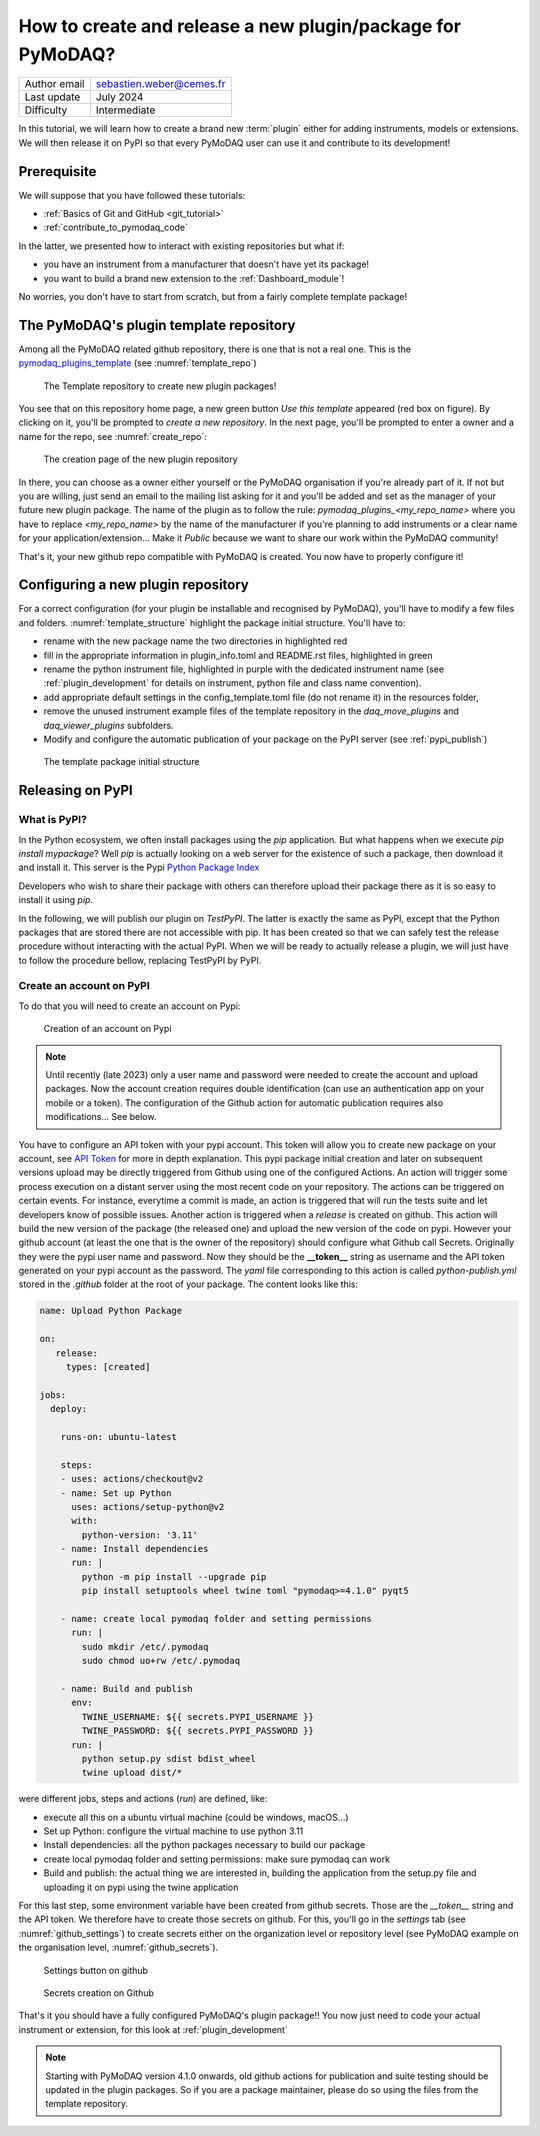 .. _new_plugin:

How to create and release a new plugin/package for PyMoDAQ?
===========================================================

+------------------------------------+---------------------------------------+
| Author email                       | sebastien.weber@cemes.fr              |
+------------------------------------+---------------------------------------+
| Last update                        | July 2024                             |
+------------------------------------+---------------------------------------+
| Difficulty                         | Intermediate                          |
+------------------------------------+---------------------------------------+



In this tutorial, we will learn how to create a brand new :term:`plugin` either for adding instruments, models or
extensions. We will then release it on PyPI so that every PyMoDAQ user can use it and contribute to its development!

Prerequisite
------------

We will suppose that you have followed these tutorials:

* :ref:`Basics of Git and GitHub <git_tutorial>`
* :ref:`contribute_to_pymodaq_code`

In the latter, we presented how to interact with existing repositories but what if:

* you have an instrument from a manufacturer that doesn't have yet its package!
* you want to build a brand new extension to the :ref:`Dashboard_module`!

No worries, you don't have to start from scratch, but from a fairly complete template package!

The PyMoDAQ's plugin template repository
----------------------------------------

Among all the PyMoDAQ related github repository, there is one that is not a real one. This is the
`pymodaq_plugins_template <https://github.com/PyMoDAQ/pymodaq_plugins_template>`_ (see :numref:`template_repo`)


.. _template_repo:

.. figure:: /image/tutorial_template/template_repo.png

   The Template repository to create new plugin packages!

You see that on this repository home page, a new green button `Use this template` appeared (red box on figure).
By clicking on it, you'll be prompted to *create a new repository*. In the next page, you'll be prompted to enter
a owner and a name for the repo, see :numref:`create_repo`:


.. _create_repo:

.. figure:: /image/tutorial_template/create_new_repo.png

   The creation page of the new plugin repository

In there, you can choose as a owner either yourself or the PyMoDAQ organisation if you're already part of it. If not
but you are willing, just send an email to the mailing list asking for it and you'll be added and set as the
manager of your future new plugin package. The name of the plugin as to follow the rule:
`pymodaq_plugins_<my_repo_name>` where you have to replace *<my_repo_name>* by the name of the manufacturer if you're
planning to add instruments or a clear name for your application/extension... Make it *Public* because we want to share
our work within the PyMoDAQ community!

That's it, your new github repo compatible with PyMoDAQ is created. You now have to properly configure it!

Configuring a new plugin repository
-----------------------------------

For a correct configuration (for your plugin be installable and recognised by PyMoDAQ), you'll have to modify a few
files and folders. :numref:`template_structure` highlight the package initial structure. You'll have to:

* rename with the new package name the two directories in highlighted red
* fill in the appropriate information in plugin_info.toml and README.rst files, highlighted in green
* rename the python instrument file, highlighted in purple with the dedicated instrument name (see
  :ref:`plugin_development` for details on instrument, python file and class name convention).
* add appropriate default settings in the config_template.toml file (do not rename it) in the resources folder,
* remove the unused instrument example files of the template repository in the *daq_move_plugins* and
  *daq_viewer_plugins* subfolders.
* Modify and configure the automatic publication of your package on the PyPI server (see :ref:`pypi_publish`)


.. _template_structure:

.. figure:: /image/tutorial_template/template_repo_structure.png

   The template package initial structure


.. _pypi_publish:

Releasing on PyPI
-----------------

What is PyPI?
+++++++++++++

In the Python ecosystem, we often install packages using the `pip` application. But what happens when we execute
`pip install mypackage`? Well `pip` is actually looking on a web server for the existence of such a package, then
download it and install it. This server is the Pypi `Python Package Index <https://pypi.org/>`_

Developers who wish to share their package with others can therefore upload their package there as it is so easy to
install it using `pip`.

In the following, we will publish our plugin on `TestPyPI`. The latter is exactly the same as PyPI, except that the
Python packages that are stored there are not accessible with pip. It has been created so that we can safely test the
release procedure without interacting with the actual PyPI. When we will be ready to actually release a plugin, we will
just have to follow the procedure bellow, replacing TestPyPI by PyPI.

Create an account on PyPI
+++++++++++++++++++++++++

To do that you will need to create an account on Pypi:

.. _pypi_account:

.. figure:: /image/tutorial_template/pypi_account.png

   Creation of an account on Pypi

.. note::

  Until recently (late 2023) only a user name and password were needed to create the account and upload packages. Now
  the account creation requires double identification (can use an authentication app on your mobile or a token). The
  configuration of the Github action for automatic publication requires also modifications... See below.

You have to configure an API token with your pypi account.  This token will allow you to create new package on your
account, see `API Token <https://pypi.org/help/#apitoken>`_ for more in depth explanation. This pypi package initial
creation and later on subsequent versions upload may be directly triggered from Github using one of the configured
Actions. An action will trigger some process execution on a distant server using the most recent code on your
repository. The actions can be triggered on certain events. For instance, everytime a commit is made, an action is
triggered that will run the tests suite and let developers know of possible issues. Another action is triggered when
a *release* is created on github. This action will build the new version of the package (the released one) and upload
the new version of  the code on pypi. However your github account (at least the one that is the owner of the repository)
should configure what Github call Secrets. Originally they were the pypi user name and password. Now they should be the
**__token__** string as username and the API token generated on your pypi account as the password. The *yaml* file
corresponding to this action is called *python-publish.yml* stored in the *.github* folder at the root of your package.
The content looks like this:

.. code-block:: yaml

    name: Upload Python Package

    on:
       release:
         types: [created]

    jobs:
      deploy:

        runs-on: ubuntu-latest

        steps:
        - uses: actions/checkout@v2
        - name: Set up Python
          uses: actions/setup-python@v2
          with:
            python-version: '3.11'
        - name: Install dependencies
          run: |
            python -m pip install --upgrade pip
            pip install setuptools wheel twine toml "pymodaq>=4.1.0" pyqt5

        - name: create local pymodaq folder and setting permissions
          run: |
            sudo mkdir /etc/.pymodaq
            sudo chmod uo+rw /etc/.pymodaq

        - name: Build and publish
          env:
            TWINE_USERNAME: ${{ secrets.PYPI_USERNAME }}
            TWINE_PASSWORD: ${{ secrets.PYPI_PASSWORD }}
          run: |
            python setup.py sdist bdist_wheel
            twine upload dist/*


were different jobs, steps and actions (*run*) are defined, like:

* execute all this on a ubuntu virtual machine (could be windows, macOS...)
* Set up Python: configure the virtual machine to use python 3.11
* Install dependencies: all the python packages necessary to build our package
* create local pymodaq folder and setting permissions: make sure pymodaq can work
* Build and publish: the actual thing we are interested in, building the application from the setup.py file
  and uploading it on pypi using the twine application

For this last step, some environment variable have been created from github secrets. Those are the *__token__* string
and the API token. We therefore have to create those secrets on github. For this, you'll go in the *settings* tab (see
:numref:`github_settings`) to create secrets either on the organization level or repository level (see PyMoDAQ example
on the organisation level, :numref:`github_secrets`).


.. _github_settings:

.. figure:: /image/tutorial_template/github_settings.png

   Settings button on github



.. _github_secrets:

.. figure:: /image/tutorial_template/github_secrets.png

   Secrets creation on Github

That's it you should have a fully configured PyMoDAQ's plugin
package!! You now just need to code your actual instrument or extension, for this look at :ref:`plugin_development`


.. note::

  Starting with PyMoDAQ version 4.1.0 onwards, old github actions for publication and suite testing should be updated in
  the plugin packages. So if you are a package maintainer, please do so using the files from the template repository.